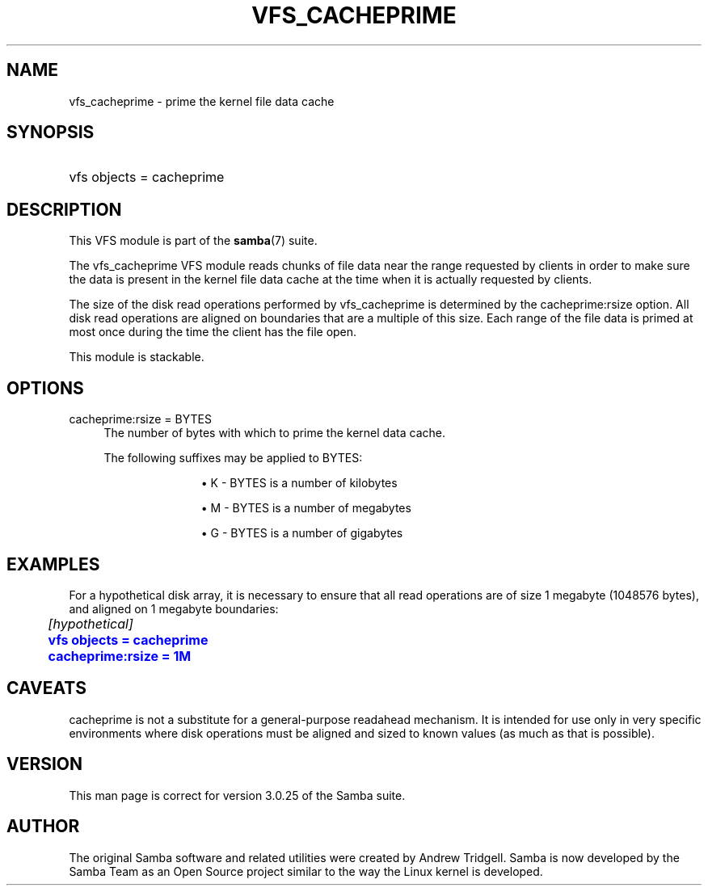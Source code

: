 '\" t
.\"     Title: vfs_cacheprime
.\"    Author: [see the "AUTHOR" section]
.\" Generator: DocBook XSL Stylesheets v1.79.1 <http://docbook.sf.net/>
.\"      Date: 11/20/2017
.\"    Manual: System Administration tools
.\"    Source: Samba 4.7
.\"  Language: English
.\"
.TH "VFS_CACHEPRIME" "8" "11/20/2017" "Samba 4\&.7" "System Administration tools"
.\" -----------------------------------------------------------------
.\" * Define some portability stuff
.\" -----------------------------------------------------------------
.\" ~~~~~~~~~~~~~~~~~~~~~~~~~~~~~~~~~~~~~~~~~~~~~~~~~~~~~~~~~~~~~~~~~
.\" http://bugs.debian.org/507673
.\" http://lists.gnu.org/archive/html/groff/2009-02/msg00013.html
.\" ~~~~~~~~~~~~~~~~~~~~~~~~~~~~~~~~~~~~~~~~~~~~~~~~~~~~~~~~~~~~~~~~~
.ie \n(.g .ds Aq \(aq
.el       .ds Aq '
.\" -----------------------------------------------------------------
.\" * set default formatting
.\" -----------------------------------------------------------------
.\" disable hyphenation
.nh
.\" disable justification (adjust text to left margin only)
.ad l
.\" -----------------------------------------------------------------
.\" * MAIN CONTENT STARTS HERE *
.\" -----------------------------------------------------------------
.SH "NAME"
vfs_cacheprime \- prime the kernel file data cache
.SH "SYNOPSIS"
.HP \w'\ 'u
vfs objects = cacheprime
.SH "DESCRIPTION"
.PP
This VFS module is part of the
\fBsamba\fR(7)
suite\&.
.PP
The
vfs_cacheprime
VFS module reads chunks of file data near the range requested by clients in order to make sure the data is present in the kernel file data cache at the time when it is actually requested by clients\&.
.PP
The size of the disk read operations performed by
vfs_cacheprime
is determined by the cacheprime:rsize option\&. All disk read operations are aligned on boundaries that are a multiple of this size\&. Each range of the file data is primed at most once during the time the client has the file open\&.
.PP
This module is stackable\&.
.SH "OPTIONS"
.PP
cacheprime:rsize = BYTES
.RS 4
The number of bytes with which to prime the kernel data cache\&.
.sp
The following suffixes may be applied to BYTES:
.RS
.sp
.RS 4
.ie n \{\
\h'-04'\(bu\h'+03'\c
.\}
.el \{\
.sp -1
.IP \(bu 2.3
.\}
K
\- BYTES is a number of kilobytes
.RE
.sp
.RS 4
.ie n \{\
\h'-04'\(bu\h'+03'\c
.\}
.el \{\
.sp -1
.IP \(bu 2.3
.\}
M
\- BYTES is a number of megabytes
.RE
.sp
.RS 4
.ie n \{\
\h'-04'\(bu\h'+03'\c
.\}
.el \{\
.sp -1
.IP \(bu 2.3
.\}
G
\- BYTES is a number of gigabytes
.RE
.sp
.RE
.RE
.SH "EXAMPLES"
.PP
For a hypothetical disk array, it is necessary to ensure that all read operations are of size 1 megabyte (1048576 bytes), and aligned on 1 megabyte boundaries:
.sp
.if n \{\
.RS 4
.\}
.nf
	\fI[hypothetical]\fR
	\m[blue]\fBvfs objects = cacheprime\fR\m[]
	\m[blue]\fBcacheprime:rsize = 1M\fR\m[]
.fi
.if n \{\
.RE
.\}
.SH "CAVEATS"
.PP
cacheprime
is not a substitute for a general\-purpose readahead mechanism\&. It is intended for use only in very specific environments where disk operations must be aligned and sized to known values (as much as that is possible)\&.
.SH "VERSION"
.PP
This man page is correct for version 3\&.0\&.25 of the Samba suite\&.
.SH "AUTHOR"
.PP
The original Samba software and related utilities were created by Andrew Tridgell\&. Samba is now developed by the Samba Team as an Open Source project similar to the way the Linux kernel is developed\&.
